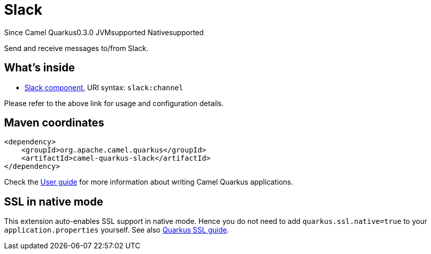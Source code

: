 // Do not edit directly!
// This file was generated by camel-quarkus-maven-plugin:update-extension-doc-page

[[slack]]
= Slack

[.badges]
[.badge-key]##Since Camel Quarkus##[.badge-version]##0.3.0## [.badge-key]##JVM##[.badge-supported]##supported## [.badge-key]##Native##[.badge-supported]##supported##

Send and receive messages to/from Slack.

== What's inside

* https://camel.apache.org/components/latest/slack-component.html[Slack component], URI syntax: `slack:channel`

Please refer to the above link for usage and configuration details.

== Maven coordinates

[source,xml]
----
<dependency>
    <groupId>org.apache.camel.quarkus</groupId>
    <artifactId>camel-quarkus-slack</artifactId>
</dependency>
----

Check the xref:user-guide/index.adoc[User guide] for more information about writing Camel Quarkus applications.

== SSL in native mode

This extension auto-enables SSL support in native mode. Hence you do not need to add
`quarkus.ssl.native=true` to your `application.properties` yourself. See also
https://quarkus.io/guides/native-and-ssl[Quarkus SSL guide].
